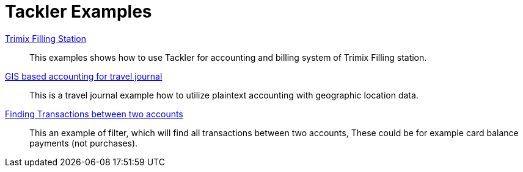 = Tackler Examples
:page-date: 2025-03-15 00:00:00 Z
:page-last_modified_at: 2025-03-15 00:00:00 Z


xref:trimix-filling-station.adoc[Trimix Filling Station]::

This examples shows how to use Tackler for accounting and billing system of Trimix Filling station.


xref:gis-travel-journal.adoc[GIS based accounting for travel journal]::

This is a travel journal example how to utilize plaintext accounting with geographic location data.


xref:filter-for-two-accounts.adoc[Finding Transactions between two accounts]::

This an example of filter, which will find all transactions between two accounts, These could be for example card balance payments (not purchases).
